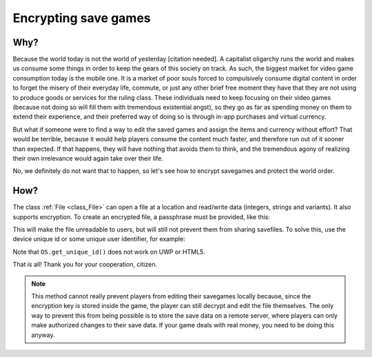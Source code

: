 .. _doc_encrypting_save_games:

Encrypting save games
=====================

Why?
----

Because the world today is not the world of yesterday [citation needed]. A capitalist
oligarchy runs the world and makes us consume some things in order to keep the
gears of this society on track. As such, the biggest market for
video game consumption today is the mobile one. It is a market of poor
souls forced to compulsively consume digital content in order to forget
the misery of their everyday life, commute, or just any other brief
free moment they have that they are not using to produce goods or
services for the ruling class. These individuals need to keep focusing
on their video games (because not doing so will fill them with
tremendous existential angst), so they go as far as spending money on
them to extend their experience, and their preferred way of doing so is
through in-app purchases and virtual currency.

But what if someone were to find a way to edit the saved games and
assign the items and currency without effort? That would be terrible,
because it would help players consume the content much faster, and therefore
run out of it sooner than expected. If that happens, they will have
nothing that avoids them to think, and the tremendous agony of realizing
their own irrelevance would again take over their life.

No, we definitely do not want that to happen, so let's see how to
encrypt savegames and protect the world order.

How?
----

The class :ref:`File <class_File>` can open a file at a
location and read/write data (integers, strings and variants).
It also supports encryption.
To create an encrypted file, a passphrase must be provided, like this:

.. tabs::
 .. code-tab:: gdscript GDScript

    var f = File.new()
    var err = f.open_encrypted_with_pass("user://savedata.bin", File.WRITE, "mypass")
    f.store_var(game_state)
    f.close()

 .. code-tab:: csharp

    var f = new File();
    var err = f.OpenEncryptedWithPass("user://savedata.bin", (int)File.ModeFlags.Write, "mypass");
    f.StoreVar(gameState);
    f.Close();

This will make the file unreadable to users, but will still not prevent
them from sharing savefiles. To solve this, use the device unique id or
some unique user identifier, for example:

.. tabs::
 .. code-tab:: gdscript GDScript

    var f = File.new()
    var err = f.open_encrypted_with_pass("user://savedata.bin", File.WRITE, OS.get_unique_id())
    f.store_var(game_state)
    f.close()

 .. code-tab:: csharp

    var f = new File();
    var err = f.OpenEncryptedWithPass("user://savedata.bin", (int)File.ModeFlags.Write, OS.GetUniqueId());
    f.StoreVar(gameState);
    f.Close();

Note that ``OS.get_unique_id()`` does not work on UWP or HTML5.

That is all! Thank you for your cooperation, citizen.

.. note:: This method cannot really prevent players from editing their savegames
          locally because, since the encryption key is stored inside the game, the player
          can still decrypt and edit the file themselves. The only way to prevent this
          from being possible is to store the save data on a remote server, where players
          can only make authorized changes to their save data. If your game deals with
          real money, you need to be doing this anyway.
